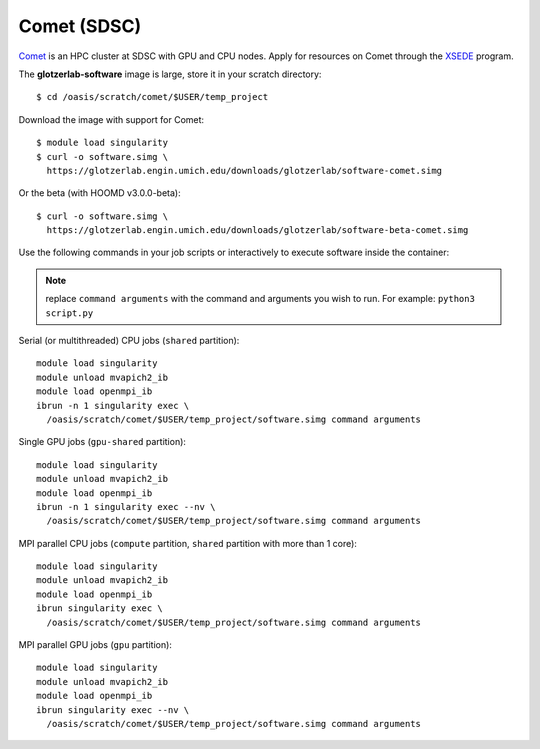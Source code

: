 Comet (SDSC)
------------

`Comet <https://www.sdsc.edu/support/user_guides/comet.html>`_ is an HPC cluster at SDSC with GPU
and CPU nodes. Apply for resources on Comet through the `XSEDE <https://www.xsede.org/>`_ program.

The **glotzerlab-software** image is large, store it in your scratch directory::

    $ cd /oasis/scratch/comet/$USER/temp_project

Download the image with support for Comet::

    $ module load singularity
    $ curl -o software.simg \
      https://glotzerlab.engin.umich.edu/downloads/glotzerlab/software-comet.simg

Or the beta (with HOOMD v3.0.0-beta)::

    $ curl -o software.simg \
      https://glotzerlab.engin.umich.edu/downloads/glotzerlab/software-beta-comet.simg

Use the following commands in your job scripts or interactively to execute software inside the
container:

.. note::

    replace ``command arguments`` with the command and arguments you wish to run. For example:
    ``python3 script.py``

Serial (or multithreaded) CPU jobs (``shared`` partition)::

    module load singularity
    module unload mvapich2_ib
    module load openmpi_ib
    ibrun -n 1 singularity exec \
      /oasis/scratch/comet/$USER/temp_project/software.simg command arguments

Single GPU jobs (``gpu-shared`` partition)::

    module load singularity
    module unload mvapich2_ib
    module load openmpi_ib
    ibrun -n 1 singularity exec --nv \
      /oasis/scratch/comet/$USER/temp_project/software.simg command arguments

MPI parallel CPU jobs (``compute`` partition, ``shared`` partition with more than 1 core)::

    module load singularity
    module unload mvapich2_ib
    module load openmpi_ib
    ibrun singularity exec \
      /oasis/scratch/comet/$USER/temp_project/software.simg command arguments

MPI parallel GPU jobs (``gpu`` partition)::

    module load singularity
    module unload mvapich2_ib
    module load openmpi_ib
    ibrun singularity exec --nv \
      /oasis/scratch/comet/$USER/temp_project/software.simg command arguments
